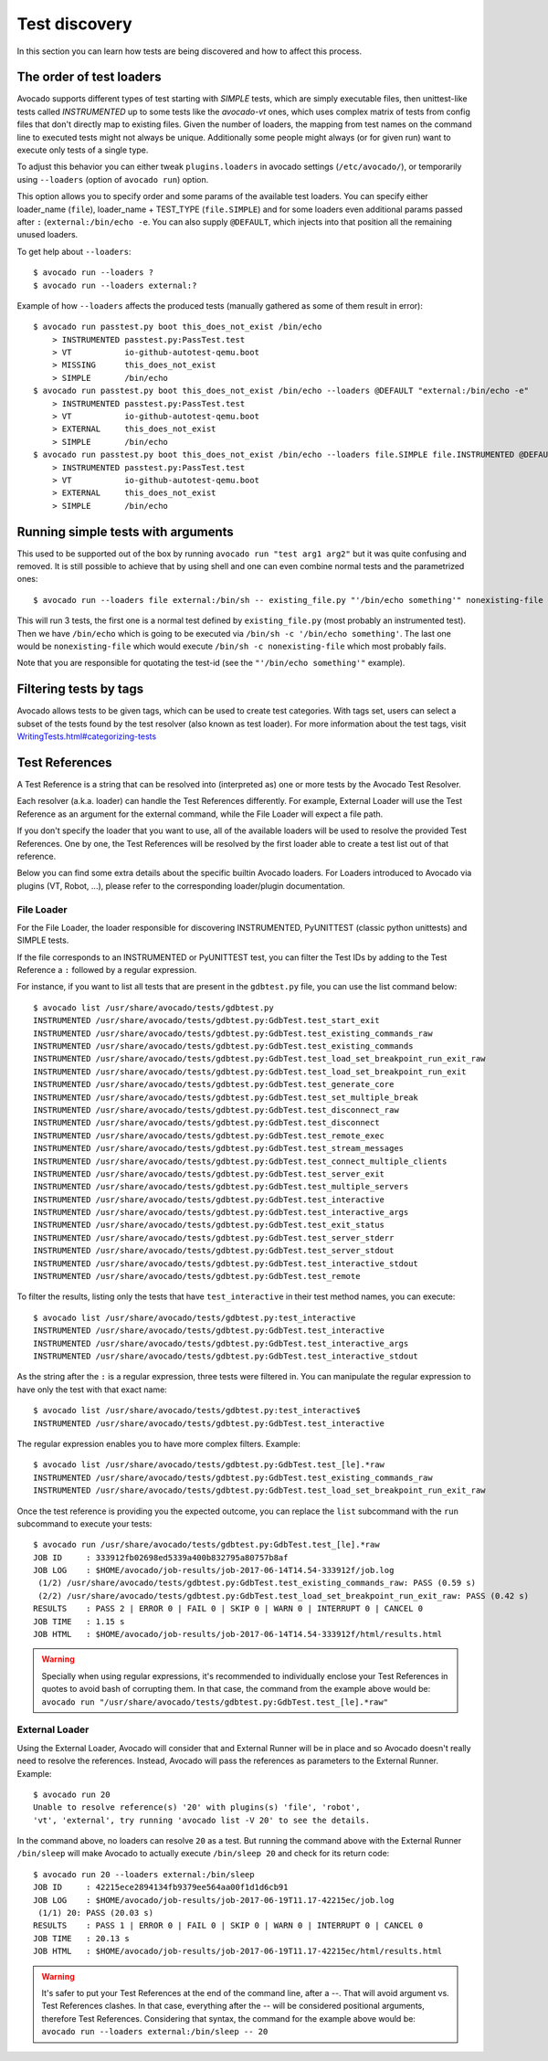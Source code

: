 ==============
Test discovery
==============

In this section you can learn how tests are being discovered and how to affect
this process.


The order of test loaders
=========================

Avocado supports different types of test starting with `SIMPLE` tests, which
are simply executable files, then unittest-like tests called `INSTRUMENTED`
up to some tests like the `avocado-vt` ones, which uses complex
matrix of tests from config files that don't directly map to existing files.
Given the number of loaders, the mapping from test names on the command line
to executed tests might not always be unique. Additionally some people might
always (or for given run) want to execute only tests of a single type.

To adjust this behavior you can either tweak ``plugins.loaders`` in avocado
settings (``/etc/avocado/``), or temporarily using ``--loaders``
(option of ``avocado run``) option.

This option allows you to specify order and some params of the available test
loaders. You can specify either loader_name (``file``), loader_name +
TEST_TYPE (``file.SIMPLE``) and for some loaders even additional params
passed after ``:`` (``external:/bin/echo -e``. You can also supply
``@DEFAULT``, which injects into that position all the remaining unused
loaders.

To get help about ``--loaders``::

    $ avocado run --loaders ?
    $ avocado run --loaders external:?

Example of how ``--loaders`` affects the produced tests (manually gathered
as some of them result in error)::

    $ avocado run passtest.py boot this_does_not_exist /bin/echo
        > INSTRUMENTED passtest.py:PassTest.test
        > VT           io-github-autotest-qemu.boot
        > MISSING      this_does_not_exist
        > SIMPLE       /bin/echo
    $ avocado run passtest.py boot this_does_not_exist /bin/echo --loaders @DEFAULT "external:/bin/echo -e"
        > INSTRUMENTED passtest.py:PassTest.test
        > VT           io-github-autotest-qemu.boot
        > EXTERNAL     this_does_not_exist
        > SIMPLE       /bin/echo
    $ avocado run passtest.py boot this_does_not_exist /bin/echo --loaders file.SIMPLE file.INSTRUMENTED @DEFAULT external.EXTERNAL:/bin/echo
        > INSTRUMENTED passtest.py:PassTest.test
        > VT           io-github-autotest-qemu.boot
        > EXTERNAL     this_does_not_exist
        > SIMPLE       /bin/echo

Running simple tests with arguments
===================================

This used to be supported out of the box by running
``avocado run "test arg1 arg2"`` but it was quite confusing and removed.
It is still possible to achieve that by using shell and one can even combine
normal tests and the parametrized ones::

    $ avocado run --loaders file external:/bin/sh -- existing_file.py "'/bin/echo something'" nonexisting-file

This will run 3 tests, the first one is a normal test defined by
``existing_file.py`` (most probably an instrumented test). Then
we have ``/bin/echo`` which is going to be executed via
``/bin/sh -c '/bin/echo something'``. The last one would be
``nonexisting-file`` which would execute ``/bin/sh -c nonexisting-file``
which most probably fails.

Note that you are responsible for quotating the test-id (see the
``"'/bin/echo something'"`` example).

Filtering tests by tags
=======================

Avocado allows tests to be given tags, which can be used to create
test categories. With tags set, users can select a subset of the
tests found by the test resolver (also known as test loader). For
more information about the test tags, visit
`<WritingTests.html#categorizing-tests>`__

Test References
===============

A Test Reference is a string that can be resolved into (interpreted as)
one or more tests by the Avocado Test Resolver.

Each resolver (a.k.a. loader) can handle the Test References
differently. For example, External Loader will use the Test Reference as
an argument for the external command, while the File Loader will expect
a file path.

If you don't specify the loader that you want to use, all of the
available loaders will be used to resolve the provided Test References.
One by one, the Test References will be resolved by the first loader
able to create a test list out of that reference.

Below you can find some extra details about the specific builtin Avocado
loaders. For Loaders introduced to Avocado via plugins (VT, Robot, ...),
please refer to the corresponding loader/plugin documentation.

File Loader
-----------

For the File Loader, the loader responsible for discovering INSTRUMENTED,
PyUNITTEST (classic python unittests) and SIMPLE tests.

If the file corresponds to an INSTRUMENTED or PyUNITTEST test, you can filter
the Test IDs by adding to the Test Reference a ``:`` followed by a regular
expression.

For instance, if you want to list all tests that are present in the
``gdbtest.py`` file, you can use the list command below::

    $ avocado list /usr/share/avocado/tests/gdbtest.py
    INSTRUMENTED /usr/share/avocado/tests/gdbtest.py:GdbTest.test_start_exit
    INSTRUMENTED /usr/share/avocado/tests/gdbtest.py:GdbTest.test_existing_commands_raw
    INSTRUMENTED /usr/share/avocado/tests/gdbtest.py:GdbTest.test_existing_commands
    INSTRUMENTED /usr/share/avocado/tests/gdbtest.py:GdbTest.test_load_set_breakpoint_run_exit_raw
    INSTRUMENTED /usr/share/avocado/tests/gdbtest.py:GdbTest.test_load_set_breakpoint_run_exit
    INSTRUMENTED /usr/share/avocado/tests/gdbtest.py:GdbTest.test_generate_core
    INSTRUMENTED /usr/share/avocado/tests/gdbtest.py:GdbTest.test_set_multiple_break
    INSTRUMENTED /usr/share/avocado/tests/gdbtest.py:GdbTest.test_disconnect_raw
    INSTRUMENTED /usr/share/avocado/tests/gdbtest.py:GdbTest.test_disconnect
    INSTRUMENTED /usr/share/avocado/tests/gdbtest.py:GdbTest.test_remote_exec
    INSTRUMENTED /usr/share/avocado/tests/gdbtest.py:GdbTest.test_stream_messages
    INSTRUMENTED /usr/share/avocado/tests/gdbtest.py:GdbTest.test_connect_multiple_clients
    INSTRUMENTED /usr/share/avocado/tests/gdbtest.py:GdbTest.test_server_exit
    INSTRUMENTED /usr/share/avocado/tests/gdbtest.py:GdbTest.test_multiple_servers
    INSTRUMENTED /usr/share/avocado/tests/gdbtest.py:GdbTest.test_interactive
    INSTRUMENTED /usr/share/avocado/tests/gdbtest.py:GdbTest.test_interactive_args
    INSTRUMENTED /usr/share/avocado/tests/gdbtest.py:GdbTest.test_exit_status
    INSTRUMENTED /usr/share/avocado/tests/gdbtest.py:GdbTest.test_server_stderr
    INSTRUMENTED /usr/share/avocado/tests/gdbtest.py:GdbTest.test_server_stdout
    INSTRUMENTED /usr/share/avocado/tests/gdbtest.py:GdbTest.test_interactive_stdout
    INSTRUMENTED /usr/share/avocado/tests/gdbtest.py:GdbTest.test_remote

To filter the results, listing only the tests that have
``test_interactive`` in their test method names, you can execute::

    $ avocado list /usr/share/avocado/tests/gdbtest.py:test_interactive
    INSTRUMENTED /usr/share/avocado/tests/gdbtest.py:GdbTest.test_interactive
    INSTRUMENTED /usr/share/avocado/tests/gdbtest.py:GdbTest.test_interactive_args
    INSTRUMENTED /usr/share/avocado/tests/gdbtest.py:GdbTest.test_interactive_stdout

As the string after the ``:`` is a regular expression, three tests were
filtered in. You can manipulate the regular expression to have only the
test with that exact name::

    $ avocado list /usr/share/avocado/tests/gdbtest.py:test_interactive$
    INSTRUMENTED /usr/share/avocado/tests/gdbtest.py:GdbTest.test_interactive

The regular expression enables you to have more complex filters.
Example::

    $ avocado list /usr/share/avocado/tests/gdbtest.py:GdbTest.test_[le].*raw
    INSTRUMENTED /usr/share/avocado/tests/gdbtest.py:GdbTest.test_existing_commands_raw
    INSTRUMENTED /usr/share/avocado/tests/gdbtest.py:GdbTest.test_load_set_breakpoint_run_exit_raw

Once the test reference is providing you the expected outcome, you can
replace the ``list`` subcommand with the ``run`` subcommand to execute your
tests::

    $ avocado run /usr/share/avocado/tests/gdbtest.py:GdbTest.test_[le].*raw
    JOB ID     : 333912fb02698ed5339a400b832795a80757b8af
    JOB LOG    : $HOME/avocado/job-results/job-2017-06-14T14.54-333912f/job.log
     (1/2) /usr/share/avocado/tests/gdbtest.py:GdbTest.test_existing_commands_raw: PASS (0.59 s)
     (2/2) /usr/share/avocado/tests/gdbtest.py:GdbTest.test_load_set_breakpoint_run_exit_raw: PASS (0.42 s)
    RESULTS    : PASS 2 | ERROR 0 | FAIL 0 | SKIP 0 | WARN 0 | INTERRUPT 0 | CANCEL 0
    JOB TIME   : 1.15 s
    JOB HTML   : $HOME/avocado/job-results/job-2017-06-14T14.54-333912f/html/results.html

.. warning:: Specially when using regular expressions, it's recommended
   to individually enclose your Test References in quotes to avoid bash
   of corrupting them. In that case, the command from the example above
   would be:
   ``avocado run "/usr/share/avocado/tests/gdbtest.py:GdbTest.test_[le].*raw"``

External Loader
---------------

Using the External Loader, Avocado will consider that and External
Runner will be in place and so Avocado doesn't really need to resolve
the references. Instead, Avocado will pass the references as parameters
to the External Runner. Example::

    $ avocado run 20
    Unable to resolve reference(s) '20' with plugins(s) 'file', 'robot',
    'vt', 'external', try running 'avocado list -V 20' to see the details.

In the command above, no loaders can resolve ``20`` as a test. But running
the command above with the External Runner ``/bin/sleep`` will make Avocado
to actually execute ``/bin/sleep 20`` and check for its return code::

    $ avocado run 20 --loaders external:/bin/sleep
    JOB ID     : 42215ece2894134fb9379ee564aa00f1d1d6cb91
    JOB LOG    : $HOME/avocado/job-results/job-2017-06-19T11.17-42215ec/job.log
     (1/1) 20: PASS (20.03 s)
    RESULTS    : PASS 1 | ERROR 0 | FAIL 0 | SKIP 0 | WARN 0 | INTERRUPT 0 | CANCEL 0
    JOB TIME   : 20.13 s
    JOB HTML   : $HOME/avocado/job-results/job-2017-06-19T11.17-42215ec/html/results.html

.. warning:: It's safer to put your Test References at the end of the
   command line, after a `--`. That will avoid argument vs. Test
   References clashes. In that case, everything after the `--` will
   be considered positional arguments, therefore Test References.
   Considering that syntax, the command for the example above would be:
   ``avocado run --loaders external:/bin/sleep -- 20``
